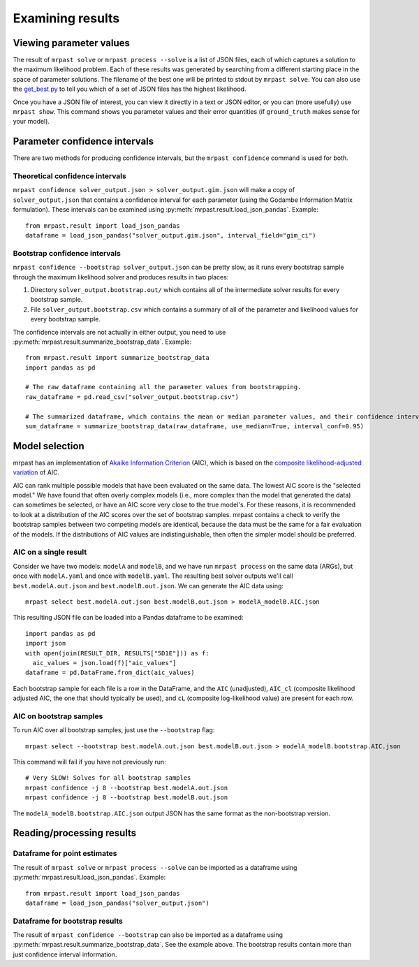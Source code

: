 
.. _results:

Examining results
=================

Viewing parameter values
~~~~~~~~~~~~~~~~~~~~~~~~

The result of ``mrpast solve`` or ``mrpast process --solve`` is a list of JSON files, each of which captures a solution
to the maximum likelihood problem. Each of these results was generated by searching from a different starting place in
the space of parameter solutions. The filename of the best one will be printed to stdout by ``mrpast solve``. You can
also use the `get_best.py <https://github.com/aprilweilab/mrpast/blob/main/scripts/get_best.py>`_ to tell you which of
a set of JSON files has the highest likelihood.

Once you have a JSON file of interest, you can view it directly in a text or JSON editor, or you can (more usefully) use
``mrpast show``. This command shows you parameter values and their error quantities (if ``ground_truth`` makes sense for
your model).

Parameter confidence intervals
~~~~~~~~~~~~~~~~~~~~~~~~~~~~~~

There are two methods for producing confidence intervals, but the ``mrpast confidence`` command is used for both.

Theoretical confidence intervals
--------------------------------

``mrpast confidence solver_output.json > solver_output.gim.json`` will make a copy of ``solver_output.json`` that
contains a confidence interval for each parameter (using the Godambe Information Matrix formulation). These intervals
can be examined using :py:meth:`mrpast.result.load_json_pandas`. Example:

::

  from mrpast.result import load_json_pandas
  dataframe = load_json_pandas("solver_output.gim.json", interval_field="gim_ci")

Bootstrap confidence intervals
------------------------------

``mrpast confidence --bootstrap solver_output.json`` can be pretty slow, as it runs every bootstrap sample through
the maximum likelihood solver and produces results in two places:

1. Directory ``solver_output.bootstrap.out/`` which contains all of the intermediate solver results for every bootstrap sample.
2. File ``solver_output.bootstrap.csv`` which contains a summary of all of the parameter and likelihood values for every bootstrap sample.

The confidence intervals are not actually in either output, you need to use :py:meth:`mrpast.result.summarize_bootstrap_data`. Example:

::

  from mrpast.result import summarize_bootstrap_data
  import pandas as pd

  # The raw dataframe containing all the parameter values from bootstrapping.
  raw_dataframe = pd.read_csv("solver_output.bootstrap.csv")

  # The summarized dataframe, which contains the mean or median parameter values, and their confidence intervals.
  sum_dataframe = summarize_bootstrap_data(raw_dataframe, use_median=True, interval_conf=0.95)

Model selection
~~~~~~~~~~~~~~~

mrpast has an implementation of `Akaike Information Criterion <https://en.wikipedia.org/wiki/Akaike_information_criterion>`_ (AIC), which is
based on the `composite likelihood-adjusted variation <https://academic.oup.com/biomet/article-abstract/92/3/519/218901>`_ of AIC.

AIC can rank multiple possible models that have been evaluated on the same data. The lowest AIC score is the "selected model." We have found
that often overly complex models (i.e., more complex than the model that generated the data) can sometimes be selected, or have an AIC score
very close to the true model's. For these reasons, it is recommended to look at a distribution of the AIC scores over the set of bootstrap
samples. mrpast contains a check to verify the bootstrap samples between two competing models are identical, because the data must be the same
for a fair evaluation of the models. If the distributions of AIC values are indistinguishable, then often the simpler model should be
preferred.

AIC on a single result
----------------------

Consider we have two models: ``modelA`` and ``modelB``, and we have run ``mrpast process`` on the same data (ARGs), but once with
``modelA.yaml`` and once with ``modelB.yaml``. The resulting best solver outputs we'll call ``best.modelA.out.json`` and
``best.modelB.out.json``. We can generate the AIC data using:

::

  mrpast select best.modelA.out.json best.modelB.out.json > modelA_modelB.AIC.json

This resulting JSON file can be loaded into a Pandas dataframe to be examined:

::

  import pandas as pd
  import json
  with open(join(RESULT_DIR, RESULTS["5D1E"])) as f:
    aic_values = json.load(f)["aic_values"]
  dataframe = pd.DataFrame.from_dict(aic_values)

Each bootstrap sample for each file is a row in the DataFrame, and the ``AIC`` (unadjusted), ``AIC_cl``
(composite likelihood adjusted AIC, the one that should typically be used), and ``cL`` (composite
log-likelihood value) are present for each row.

AIC on bootstrap samples
------------------------

To run AIC over all bootstrap samples, just use the ``--bootstrap`` flag:

::

  mrpast select --bootstrap best.modelA.out.json best.modelB.out.json > modelA_modelB.bootstrap.AIC.json

This command will fail if you have not previously run:

::

  # Very SLOW! Solves for all bootstrap samples
  mrpast confidence -j 8 --bootstrap best.modelA.out.json
  mrpast confidence -j 8 --bootstrap best.modelB.out.json 


The ``modelA_modelB.bootstrap.AIC.json`` output JSON has the same format as the non-bootstrap version.

Reading/processing results
~~~~~~~~~~~~~~~~~~~~~~~~~~

Dataframe for point estimates
-----------------------------

The result of ``mrpast solve`` or ``mrpast process --solve`` can be imported as a dataframe using
:py:meth:`mrpast.result.load_json_pandas`. Example:

::

  from mrpast.result import load_json_pandas
  dataframe = load_json_pandas("solver_output.json")

Dataframe for bootstrap results
-------------------------------

The result of ``mrpast confidence --bootstrap`` can also be imported as a dataframe using
:py:meth:`mrpast.result.summarize_bootstrap_data`. See the example above. The bootstrap results
contain more than just confidence interval information.